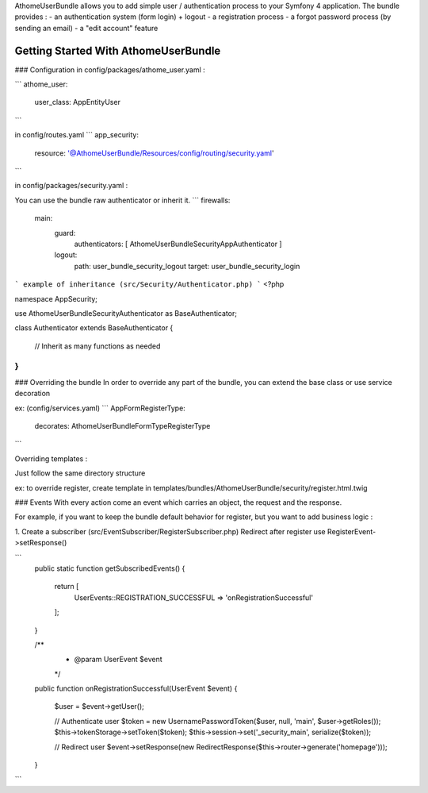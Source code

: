 AthomeUserBundle allows you to add simple user / authentication process to your Symfony 4 application.
The bundle provides : 
- an authentication system (form login) + logout
- a registration process
- a forgot password process (by sending an email)
- a "edit account" feature

Getting Started With AthomeUserBundle
==================================

### Configuration
in config/packages/athome_user.yaml :

```
athome_user:
  user_class: App\Entity\User
```

in config/routes.yaml
```
app_security:
  resource: '@AthomeUserBundle/Resources/config/routing/security.yaml'
```

in config/packages/security.yaml :

You can use the bundle raw authenticator or inherit it.
```
firewalls:
    main:
        guard:
            authenticators: [ Athome\UserBundle\Security\AppAuthenticator ]
        logout:
            path: user_bundle_security_logout
            target: user_bundle_security_login
```
example of inheritance (src/Security/Authenticator.php)
```
<?php


namespace App\Security;

use Athome\UserBundle\Security\Authenticator as BaseAuthenticator;

class Authenticator extends BaseAuthenticator
{
    // Inherit as many functions as needed
}
```

### Overriding the bundle
In order to override any part of the bundle, you can extend the base class or use service decoration

ex: (config/services.yaml)
```
App\Form\RegisterType:
    decorates: Athome\UserBundle\Form\Type\RegisterType
```

Overriding templates :

Just follow the same directory structure


ex: to override register, create template in templates/bundles/AthomeUserBundle/security/register.html.twig


### Events
With every action come an event which carries an object, the request and the response.

For example, if you want to keep the bundle default behavior for register, but you want to add business logic :

1. Create a subscriber (src/EventSubscriber/RegisterSubscriber.php)
Redirect after register
use RegisterEvent->setResponse()

```
    public static function getSubscribedEvents()
    {
        return [
            UserEvents::REGISTRATION_SUCCESSFUL => 'onRegistrationSuccessful'
        ];
    }

    /**
     * @param UserEvent $event
     */
    public function onRegistrationSuccessful(UserEvent $event)
    {
        $user = $event->getUser();

        // Authenticate user
        $token = new UsernamePasswordToken($user, null, 'main', $user->getRoles());
        $this->tokenStorage->setToken($token);
        $this->session->set('_security_main', serialize($token));
        
        // Redirect user 
        $event->setResponse(new RedirectResponse($this->router->generate('homepage')));
    }
```

